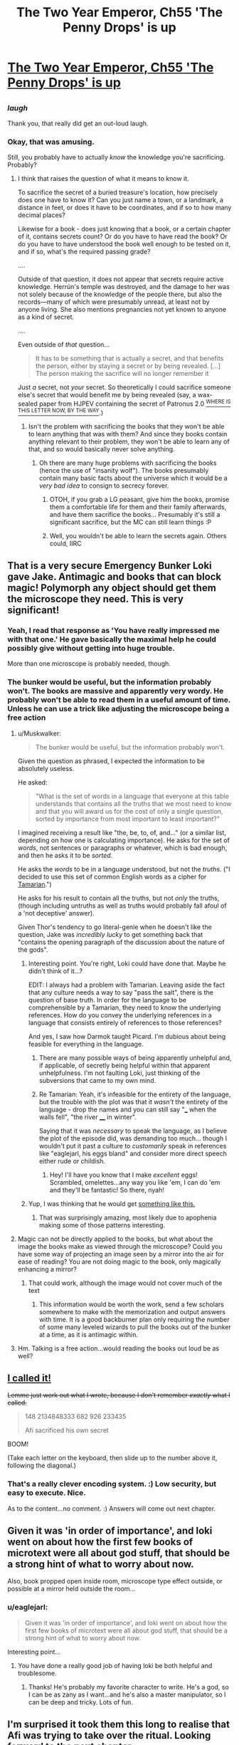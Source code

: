 #+TITLE: The Two Year Emperor, Ch55 'The Penny Drops' is up

* [[https://www.fanfiction.net/s/9669819/55/The-Two-Year-Emperor][The Two Year Emperor, Ch55 'The Penny Drops' is up]]
:PROPERTIES:
:Author: eaglejarl
:Score: 13
:DateUnix: 1406928127.0
:DateShort: 2014-Aug-02
:END:

** [[http://www.livememe.com/hgzoedd.jpg]]
:PROPERTIES:
:Author: Muskwalker
:Score: 10
:DateUnix: 1406993586.0
:DateShort: 2014-Aug-02
:END:

*** /laugh/

Thank you, that really did get an out-loud laugh.
:PROPERTIES:
:Author: eaglejarl
:Score: 5
:DateUnix: 1407017639.0
:DateShort: 2014-Aug-03
:END:


*** Okay, that was amusing.

Still, you probably have to actually /know/ the knowledge you're sacrificing. Probably?
:PROPERTIES:
:Author: Kodix
:Score: 2
:DateUnix: 1407005316.0
:DateShort: 2014-Aug-02
:END:

**** I think that raises the question of what it means to know it.

To sacrifice the secret of a buried treasure's location, how precisely does one have to know it? Can you just name a town, or a landmark, a distance in feet, or does it have to be coordinates, and if so to how many decimal places?

Likewise for a book - does just knowing that a book, or a certain chapter of it, contains secrets count? Or do you have to have read the book? Or do you have to have understood the book well enough to be tested on it, and if so, what's the required passing grade?

....

Outside of that question, it does not appear that secrets require active knowledge. Herrún's temple was destroyed, and the damage to her was not solely because of the knowledge of the people there, but also the records---many of which were presumably unread, at least not by anyone living. She also mentions pregnancies not yet known to anyone as a kind of secret.

....

Even outside of /that/ question...

#+begin_quote
  It has to be something that is actually a secret, and that benefits the person, either by staying a secret or by being revealed. [...] The person making the sacrifice will no longer remember it
#+end_quote

Just /a/ secret, not /your/ secret. So theoretically I could sacrifice someone else's secret that would benefit me by being revealed (say, a wax-sealed paper from HJPEV containing the secret of Patronus 2.0 [[https://pay.reddit.com/r/HPMOR/comments/2cg3qa/on_the_disposition_of_a_characters_effects/][^{WHERE IS THIS LETTER NOW, BY THE WAY}]].)
:PROPERTIES:
:Author: Muskwalker
:Score: 3
:DateUnix: 1407008416.0
:DateShort: 2014-Aug-03
:END:

***** Isn't the problem with sacrificing the books that they won't be able to learn anything that was with them? And since they books contain anything relevant to their problem, they won't be able to learn any of that, and so would basically never solve anything.
:PROPERTIES:
:Author: Anderkent
:Score: 1
:DateUnix: 1407147822.0
:DateShort: 2014-Aug-04
:END:

****** Oh there are many huge problems with sacrificing the books (hence the use of "insanity wolf"). The books presumably contain many basic facts about the universe which it would be a /very bad idea/ to consign to secrecy forever.
:PROPERTIES:
:Author: Muskwalker
:Score: 2
:DateUnix: 1407154384.0
:DateShort: 2014-Aug-04
:END:

******* OTOH, if you grab a LG peasant, give him the books, promise them a comfortable life for them and their family afterwards, and have them sacrifice the books... Presumably it's still a significant sacrifice, but the MC can still learn things :P
:PROPERTIES:
:Author: Anderkent
:Score: 1
:DateUnix: 1407154604.0
:DateShort: 2014-Aug-04
:END:


******* Well, you wouldn't be able to learn the secrets again. Others could, IIRC
:PROPERTIES:
:Author: Zephyr1011
:Score: 1
:DateUnix: 1407506011.0
:DateShort: 2014-Aug-08
:END:


** That is a very secure Emergency Bunker Loki gave Jake. Antimagic and books that can block magic! Polymorph any object should get them the microscope they need. This is very significant!
:PROPERTIES:
:Author: Traiden04
:Score: 7
:DateUnix: 1406950045.0
:DateShort: 2014-Aug-02
:END:

*** Yeah, I read that response as 'You have *really* impressed me with that one.' He gave basically the maximal help he could possibly give without getting into huge trouble.

More than one microscope is probably needed, though.
:PROPERTIES:
:Author: tilkau
:Score: 2
:DateUnix: 1406960563.0
:DateShort: 2014-Aug-02
:END:


*** The bunker would be useful, but the information probably won't. The books are massive and apparently very wordy. He probably won't be able to read them in a useful amount of time. Unless he can use a trick like adjusting the microscope being a free action
:PROPERTIES:
:Author: Zephyr1011
:Score: 1
:DateUnix: 1406991413.0
:DateShort: 2014-Aug-02
:END:

**** u/Muskwalker:
#+begin_quote
  The bunker would be useful, but the information probably won't.
#+end_quote

Given the question as phrased, I expected the information to be absolutely useless.

He asked:

#+begin_quote
  "What is the set of words in a language that everyone at this table understands that contains all the truths that we most need to know and that you will award us for the cost of only a single question, sorted by importance from most important to least important?"
#+end_quote

I imagined receiving a result like "the, be, to, of, and..." (or a similar list, depending on how one is calculating importance). He asks for the set of /words/, not sentences or paragraphs or whatever, which is bad enough, and then he asks it to be /sorted/.

He asks the /words/ to be in a language understood, but not the /truths/. ("I decided to use this set of common English words as a cipher for [[http://en.memory-alpha.org/wiki/Tamarian_language][Tamarian]].")

He asks for his result to contain all the truths, but not /only/ the truths, (though including untruths as well as truths would probably fall afoul of a 'not deceptive' answer).

Given Thor's tendency to go literal-genie when he doesn't like the question, Jake was /incredibly lucky/ to get something back that "contains the opening paragraph of the discussion about the nature of the gods".
:PROPERTIES:
:Author: Muskwalker
:Score: 5
:DateUnix: 1407011118.0
:DateShort: 2014-Aug-03
:END:

***** Interesting point. You're right, Loki could have done that. Maybe he didn't think of it...?

EDIT: I always had a problem with Tamarian. Leaving aside the fact that any culture needs a way to say "pass the salt", there is the question of base truth. In order for the language to be comprehensible by a Tamarian, they need to know the underlying references. How do you convey the underlying references in a language that consists entirely of references to those references?

And yes, I saw how Darmok taught Picard. I'm dubious about being feasible for everything in the language.
:PROPERTIES:
:Author: eaglejarl
:Score: 2
:DateUnix: 1407019321.0
:DateShort: 2014-Aug-03
:END:

****** There are many possible ways of being apparently unhelpful and, if applicable, of secretly being helpful within that apparent unhelpfulness. I'm not faulting Loki, just thinking of the subversions that came to my own mind.
:PROPERTIES:
:Author: Muskwalker
:Score: 1
:DateUnix: 1407020162.0
:DateShort: 2014-Aug-03
:END:


****** Re Tamarian: Yeah, it's infeasible for the entirety of the language, but the trouble with the plot was that it /wasn't/ the entirety of the language - drop the names and you can still say "___ when the walls fell", "the river ____ in winter".

Saying that it was /necessary/ to speak the language, as I believe the plot of the episode did, was demanding too much... though I wouldn't put it past a culture to /customarily/ speak in references like "eaglejarl, his eggs bland" and consider more direct speech either rude or childish.
:PROPERTIES:
:Author: Muskwalker
:Score: 1
:DateUnix: 1407027216.0
:DateShort: 2014-Aug-03
:END:

******* Hey! I'll have you know that I make /excellent/ eggs! Scrambled, omelettes...any way you like 'em, I can do 'em and they'll be fantastic! So there, nyah!
:PROPERTIES:
:Author: eaglejarl
:Score: 2
:DateUnix: 1407030594.0
:DateShort: 2014-Aug-03
:END:


***** Yup, I was thinking that he would get [[https://www.youtube.com/watch?v=5GFW-eEWXlc][something like this.]]
:PROPERTIES:
:Author: alexanderwales
:Score: 2
:DateUnix: 1407035435.0
:DateShort: 2014-Aug-03
:END:

****** That was surprisingly amazing, most likely due to apophenia making some of those patterns interesting.
:PROPERTIES:
:Author: Muskwalker
:Score: 1
:DateUnix: 1407038448.0
:DateShort: 2014-Aug-03
:END:


**** Magic can not be directly applied to the books, but what about the image the books make as viewed through the microscope? Could you have some way of projecting an image seen by a mirror into the air for ease of reading? You are not doing magic to the book, only magically enhancing a mirror?
:PROPERTIES:
:Author: Traiden04
:Score: 1
:DateUnix: 1406992974.0
:DateShort: 2014-Aug-02
:END:

***** That could work, although the image would not cover much of the text
:PROPERTIES:
:Author: Zephyr1011
:Score: 1
:DateUnix: 1406993922.0
:DateShort: 2014-Aug-02
:END:

****** This information would be worth the work, send a few scholars somewhere to make with the memorization and output answers with time. It is a good backburner plan only requiring the number of some many leveled wizards to pull the books out of the bunker at a time, as it is antimagic within.
:PROPERTIES:
:Author: Traiden04
:Score: 1
:DateUnix: 1407001542.0
:DateShort: 2014-Aug-02
:END:


**** Hm. Talking is a free action...would reading the books out loud be as well?
:PROPERTIES:
:Author: LeonCross
:Score: 1
:DateUnix: 1407007072.0
:DateShort: 2014-Aug-02
:END:


** [[http://www.reddit.com/r/rational/comments/2b6llz/i_noticed_the_two_year_emperor_ch_52_is_up/cj2hkwy][I called it!]]

+Lemme just work out what I wrote, because I don't remember /exactly/ what I called.+

#+begin_quote
  148 2134848333 682 926 233435

  Afi sacrificed his own secret
#+end_quote

BOOM!

(Take each letter on the keyboard, then slide up to the number above it, following the diagonal.)
:PROPERTIES:
:Author: Riddle-Tom_Riddle
:Score: 6
:DateUnix: 1406946157.0
:DateShort: 2014-Aug-02
:END:

*** That's a really clever encoding system. :) Low security, but easy to execute. Nice.

As to the content...no comment. :) Answers will come out next chapter.
:PROPERTIES:
:Author: eaglejarl
:Score: 1
:DateUnix: 1406950180.0
:DateShort: 2014-Aug-02
:END:


** Given it was 'in order of importance', and loki went on about how the first few books of microtext were all about god stuff, that should be a strong hint of what to worry about now.

Also, book propped open inside room, microscope type effect outside, or possible at a mirror held outside the room...
:PROPERTIES:
:Author: clawclawbite
:Score: 3
:DateUnix: 1406967172.0
:DateShort: 2014-Aug-02
:END:

*** u/eaglejarl:
#+begin_quote
  Given it was 'in order of importance', and loki went on about how the first few books of microtext were all about god stuff, that should be a strong hint of what to worry about now.
#+end_quote

Interesting point...
:PROPERTIES:
:Author: eaglejarl
:Score: 1
:DateUnix: 1406967747.0
:DateShort: 2014-Aug-02
:END:

**** You have done a really good job of having loki be both helpful and troublesome.
:PROPERTIES:
:Author: clawclawbite
:Score: 1
:DateUnix: 1406968226.0
:DateShort: 2014-Aug-02
:END:

***** Thanks! He's probably my favorite character to write. He's a god, so I can be as zany as I want...and he's also a master manipulator, so I can be deep and tricky. Lots of fun.
:PROPERTIES:
:Author: eaglejarl
:Score: 3
:DateUnix: 1406974520.0
:DateShort: 2014-Aug-02
:END:


** I'm surprised it took them this long to realise that Afi was trying to take over the ritual. Looking forward to the next chapter.
:PROPERTIES:
:Author: bbrazil
:Score: 2
:DateUnix: 1406929796.0
:DateShort: 2014-Aug-02
:END:


** Okay, this has been bugging me for a while now:

Why hasn't Jake had his wizards summon other Smart People and D&D munchkins from his native plane?

It seems like having Sir Poley and EY as advisors (not to mention some /actual/ military strategists) would come in very handy.

Hell, he could summon engineers to manufacture modern weaponry, sell them to merchants (who then have an infinite supply) and buy back enough to equip everyone in Flobovia.
:PROPERTIES:
:Author: MadScientist14159
:Score: 2
:DateUnix: 1406930699.0
:DateShort: 2014-Aug-02
:END:

*** Taking those in reverse order:

- The merchants actually couldn't buy them because 'howizter' doesn't appear on any of the equipment lists, so it doesn't have a price.
- There's no way I could write Sir Poley or EY believably, and I'm not going to try. Out of universe: bringing in more and better strategists, Munchkins, etc would make the story boring and confusing.
- Out of universe, see previous point. In universe, the ritual is extremely difficult and can only be executed when the stars are correct, or something. Yeah, let's go with that.
:PROPERTIES:
:Author: eaglejarl
:Score: 2
:DateUnix: 1406932032.0
:DateShort: 2014-Aug-02
:END:

**** How about "the ritual cannot find a specific person for you, just follow general guidelines"
:PROPERTIES:
:Author: Zephyr1011
:Score: 1
:DateUnix: 1406937056.0
:DateShort: 2014-Aug-02
:END:

***** Yeah. The original concept / description (chapter 1) of it was that it finds people who match specific criteria appropriate for rulership. In order to get generals or whatever, you'd need to research a new version. Which I suppose could happen, but I've been avoiding custom spells / items.
:PROPERTIES:
:Author: eaglejarl
:Score: 1
:DateUnix: 1406938399.0
:DateShort: 2014-Aug-02
:END:

****** /cough/ Rule and Hourglass /cough/

Then again, those were /Wish/es.
:PROPERTIES:
:Author: Solonarv
:Score: 1
:DateUnix: 1407509138.0
:DateShort: 2014-Aug-08
:END:

******* Indeed. :)
:PROPERTIES:
:Author: eaglejarl
:Score: 1
:DateUnix: 1407532282.0
:DateShort: 2014-Aug-09
:END:


**** I also question whether there are any better military strategists available to Jake than Albrecht and co. An American general with 50 years of experience is nothing compared to Albrecht's command structure.
:PROPERTIES:
:Author: dhighway61
:Score: 1
:DateUnix: 1407101848.0
:DateShort: 2014-Aug-04
:END:


** So, if alfi is sacrificing enough secrets to effect the ritual, what important secrets is he giving up? There are not a lot of trivial to the grad scheme of things secrets that undead are likely to consider a 'sacrifice'.
:PROPERTIES:
:Author: clawclawbite
:Score: 2
:DateUnix: 1406943191.0
:DateShort: 2014-Aug-02
:END:

*** u/bbrazil:
#+begin_quote
  So, if alfi is sacrificing enough secrets to effect the ritual, what important secrets is he giving up?
#+end_quote

The pre-undead memories of each undead?
:PROPERTIES:
:Author: bbrazil
:Score: 4
:DateUnix: 1406962956.0
:DateShort: 2014-Aug-02
:END:


*** u/Muskwalker:
#+begin_quote
  what important secrets is he giving up?
#+end_quote

I would say "the location of his phylactery" if 47 didn't suggest that might not work.
:PROPERTIES:
:Author: Muskwalker
:Score: 1
:DateUnix: 1406964608.0
:DateShort: 2014-Aug-02
:END:

**** That is the last secret to give up, if he does not know, how can he protect it?
:PROPERTIES:
:Author: clawclawbite
:Score: 1
:DateUnix: 1406966887.0
:DateShort: 2014-Aug-02
:END:

***** He wouldn't need to if sacrificing the secret makes it unrecoverable.

It wouldn't work because when Jake suggests something comparable (sacrificing the location of Grǫfhamr), the objection was "If you benefit from the knowledge being destroyed, then it isn't a sacrifice."

(Incidentally from the same conversation, "If you have a way to recover the secret then it isn't a sacrifice. That would probably actually hurt her instead of helping" suggests that sacrificing recoverable secrets could be one avenue for sabotaging the ritual.)
:PROPERTIES:
:Author: Muskwalker
:Score: 4
:DateUnix: 1406992434.0
:DateShort: 2014-Aug-02
:END:


** New chapter is up. Could also have been titled "In Whyche Our Heroes Are Afrighted By Greate Thyngs" but that seemed wordy.
:PROPERTIES:
:Author: eaglejarl
:Score: 1
:DateUnix: 1406928227.0
:DateShort: 2014-Aug-02
:END:


** Well, that explains why no one was resurrected. I'd been wondering.

We haven't really gotten any new information from Loki's answer, since the black flames were near certainly significant, but it still feels like an Oh shit moment. I would have guessed something along the lines of an alternate ritual, but Loki said that can't happen. Could the evil gods be interfering? I really want to read an expositiony answer about the gods.

Also, why didn't Jake add caveats to his question like "the answer must be in an easily readable format"?
:PROPERTIES:
:Author: Zephyr1011
:Score: 1
:DateUnix: 1406930486.0
:DateShort: 2014-Aug-02
:END:

*** Red Flame is the normal state, Black Flame is what you get when the invisible evil drauga has just sacrificed yet another secret.
:PROPERTIES:
:Author: MadScientist14159
:Score: 3
:DateUnix: 1406930968.0
:DateShort: 2014-Aug-02
:END:


*** It's going to come out next chapter, so a hint now shouldn't matter: you may want to reread what Loki said.
:PROPERTIES:
:Author: eaglejarl
:Score: 1
:DateUnix: 1406933229.0
:DateShort: 2014-Aug-02
:END:

**** Rereading the last few chapters, I've found a few relevant seeming quotes

#+begin_quote
  she's the friggin' Goddess of Secrets and Knowledge. She's always been one of the primary allies that any god needs---or needs to neutralize---when things get serious.

  Once she's reified, she'll be inherently grateful to her creators, and highly motivated to help her worshippers."

  "Well, simply put, no. Starting a ritual like this requires abilities that undead simply don't have. So, no, he can't do his own copy of this ritual on his own ground and resurrect her before you finish yours, which is what I figure you really wanted to know.
#+end_quote

There is a motive for Afi and the death gods to get Herrun on their side, because she's insanely useful. Or to neutralise her. They clearly think they'll benefit from her being resurrected or they would have intervened. She's inherently grateful to her creators, and is implied to have her personality shaped by them. This may also extend to alignment. So, Afi seems to be probably sacrificing secrets to her from his army of undead, to shape her to be evil. Black seems a likely color for evil, so that part makes sense.

Either Afi has his own ritual or is using their's. Loki says no undead could start the ritual or on undead land, but Afi must have some living minions, so it's still possible that he started another elsewhere. But that would imply some strange connection between their flame colors, so it's admittedly less likely. So, that leaves him using their ritual. Could the dragua run though their camp freely? They're not exactly friendly. And no one has mentioned hearing invisible dragua say prayers or the flames growing higher, again counting against it.

And there's the ash mystery, which I have literally no idea about.

Jake really needs to take care of his PTSD. It's getting a bit repetitive. This seems like it might be foreshadowing of it making a real difference later, or just an adherence to realism. I am unsure
:PROPERTIES:
:Author: Zephyr1011
:Score: 3
:DateUnix: 1406938988.0
:DateShort: 2014-Aug-02
:END:

***** u/eaglejarl:
#+begin_quote
  Jake really needs to take care of his PTSD. It's getting a bit repetitive. This seems like it might be foreshadowing of it making a real difference later, or just an adherence to realism.
#+end_quote

It can't be both? :)
:PROPERTIES:
:Author: eaglejarl
:Score: 1
:DateUnix: 1406955660.0
:DateShort: 2014-Aug-02
:END:


** I'm looking forward to the next chapter, though this one was a bit less fun. It was certainly well written and excellently, done, but most of it was centred on them not being able to do resurrections and the obvious truth that Afi had done something bad, not much new or actiony and it didn't contain much new information. On the challenge, reading the book...

Although there's no psionics... The skill autohypnosis (from psionics stuff) would be very useful. You can memorize 800/6 non magical words per second, no limit on font size. You could use it to find useful info.

I suppose he'll probably use polymorph any object to duplicate it, though I'd argue that true creation would better since the only stated limit is crafting skill, max 20.

It might be possible to bypass the antimagic. "Immunity to Magic (Ex)

A flesh golem is immune to any spell or spell-like ability that allows spell resistance. " Scholar's touch doesn't allow spell resistance. Depends on what magical immunity he granted them.

If you can remove the book from the library or block the antimagic emanation with a copper sheet (check exactly where it comes from) or use invoke magic you can then use scholar's touch.
:PROPERTIES:
:Author: Nepene
:Score: 1
:DateUnix: 1406938662.0
:DateShort: 2014-Aug-02
:END:


** Can I get clarification on the mind blank thing at the early part of this chapter? I don't think I fully understand.

Afi did mind blank and invisibility on himself and cast an ice assassin targeted.. at himself? Then he walked into Gr fhamr and his Ice Assassin followed him? I think I need a step-by-step playthrough of that, because I'm trying to read through it and my eyes just gloss right over that section.
:PROPERTIES:
:Author: Riddle-Tom_Riddle
:Score: 1
:DateUnix: 1406955051.0
:DateShort: 2014-Aug-02
:END:

*** Sure, no problem.

- Invisibility means no one can see you...
- Unless they have True Seeing, which can see through Invisibility...
- Unless you have Mind Blank which, in a world that works by revoltingly strict RAW, prevents True Seeing from seeing through your Invisibility.

The relevant text from [[http://www.d20srd.org/srd/spells/mindBlank.htm][Mind Blank]] is:

"This spell protects against all mind-affecting spells and effects as well as information gathering by divination spells or effects. "

This is intended to cover things like Scrying and Detect Evil, but that's not what it says. What it says is 'divination spells'. True Seeing is in the Divination school, so Mind Blank prevents it from working on you.

As to the Ice Assassin: Afi cast IA on himself at some point -- could have been centuries ago, doesn't matter. That gave him a duplicate of himself (well, himself as he was at the time he cast it). The duplicate must obey his every command, so today he ordered it to put Invisibility and Mind Blank on itself and then go into Grǫfhamr and try to talk to Jake and the others.

Does that make sense?
:PROPERTIES:
:Author: eaglejarl
:Score: 4
:DateUnix: 1406955562.0
:DateShort: 2014-Aug-02
:END:

**** What prevents Loki creating an insanely powerful army of ice assassins? Are there limits on how many you can have at a time?
:PROPERTIES:
:Author: Zephyr1011
:Score: 2
:DateUnix: 1406981759.0
:DateShort: 2014-Aug-02
:END:

***** Why would Loki need them? And if you mean Afi, he already /has/ an insanely powerful army.
:PROPERTIES:
:Author: alexeyr
:Score: 3
:DateUnix: 1407008439.0
:DateShort: 2014-Aug-03
:END:


**** Yeah, that was very helpful, thank you.
:PROPERTIES:
:Author: Riddle-Tom_Riddle
:Score: 1
:DateUnix: 1406956908.0
:DateShort: 2014-Aug-02
:END:


**** I'm a little outdated on my munchkin foo, but isn't ice assassin part of the pun-pun combo?
:PROPERTIES:
:Author: LeonCross
:Score: 1
:DateUnix: 1407007255.0
:DateShort: 2014-Aug-02
:END:

***** No, [[http://www.dandwiki.com/wiki/Pun-Pun_%283.5e_Optimized_Character_Build%29][Pun-Pun]] just needs Manipulate Form, a familiar, and a particular set of levels.
:PROPERTIES:
:Author: eaglejarl
:Score: 1
:DateUnix: 1407017816.0
:DateShort: 2014-Aug-03
:END:


** [[#s][Speculation]]
:PROPERTIES:
:Author: Traiden04
:Score: 1
:DateUnix: 1407117134.0
:DateShort: 2014-Aug-04
:END:

*** That would definitely be a huge problem for our heroes, and I would never do something like that, would I? :)

Fortunately, you'll find out next chapter.
:PROPERTIES:
:Author: eaglejarl
:Score: 1
:DateUnix: 1407288089.0
:DateShort: 2014-Aug-06
:END:


** Is that door to Loki's massive bookshelves fixed in place? Or does it appear wherever the keyholder is? And as they are currently in a temporary Magic Mansion thing, will it disappear when that is dispelled?

And, would anything like "If I hadn't asked you this question, what are the question answer pairs for the next 10 question answer pairs I'd have asked you while holding this inkwell, awarded for the cost of a single question?" work?
:PROPERTIES:
:Author: Zephyr1011
:Score: 1
:DateUnix: 1407506228.0
:DateShort: 2014-Aug-08
:END:

*** No, yes, no, and heck nope, respectively. :)
:PROPERTIES:
:Author: eaglejarl
:Score: 2
:DateUnix: 1407532670.0
:DateShort: 2014-Aug-09
:END:

**** So, it is an emergency magic proof bunker then. Complete with convenient shields. Is there any way to access it without the key, if the door is shut? Pity it's an anti-magic zone, or they could move Grofhamr there.
:PROPERTIES:
:Author: Zephyr1011
:Score: 1
:DateUnix: 1407534372.0
:DateShort: 2014-Aug-09
:END:

***** As to how to access it without the key, they haven't checked yet, so they don't know of any way. Which doesn't speak to if there is one or not, of course.

As to the rest, you'll see. :)
:PROPERTIES:
:Author: eaglejarl
:Score: 1
:DateUnix: 1407569706.0
:DateShort: 2014-Aug-09
:END:
